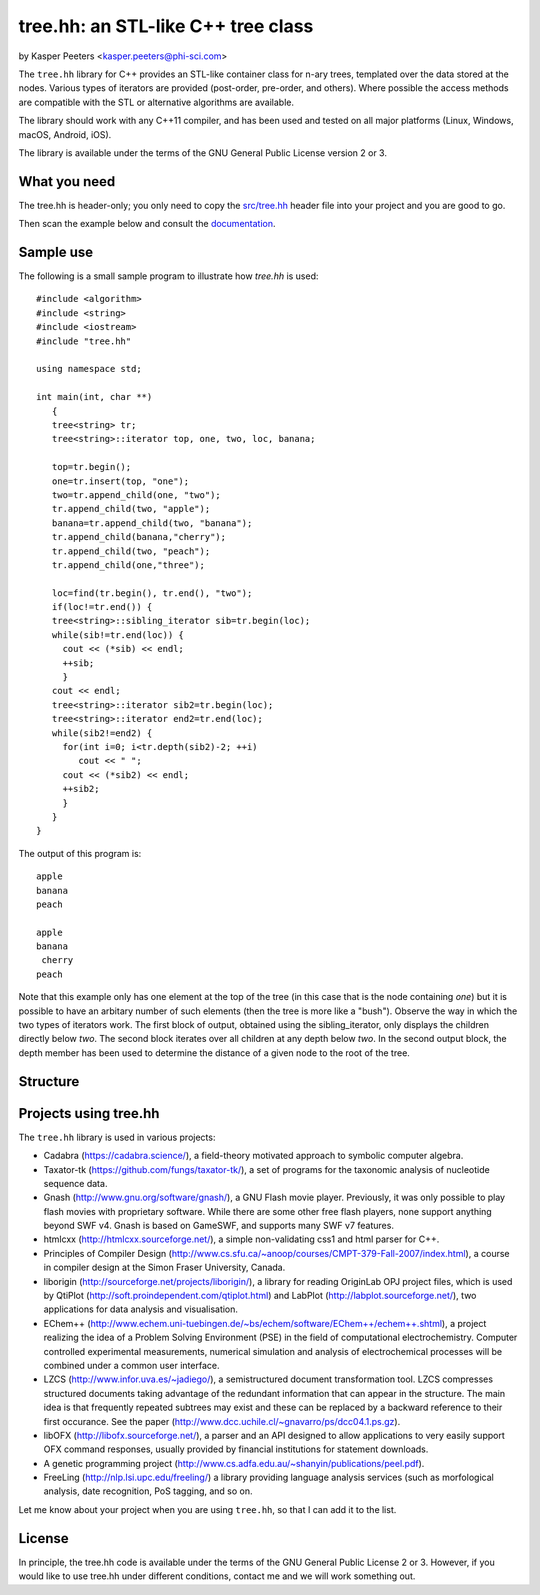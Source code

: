 tree.hh: an STL-like C++ tree class
===================================

by Kasper Peeters <kasper.peeters@phi-sci.com>

The ``tree.hh`` library for C++ provides an STL-like container class for
n-ary trees, templated over the data stored at the nodes. Various
types of iterators are provided (post-order, pre-order, and
others). Where possible the access methods are compatible with the STL
or alternative algorithms are available.

The library should work with any C++11 compiler, and has been used and
tested on all major platforms (Linux, Windows, macOS, Android, iOS). 

The library is available under the terms of the GNU General Public
License version 2 or 3.


What you need
-------------

The tree.hh is header-only; you only need to copy the `src/tree.hh
<https://raw.githubusercontent.com/kpeeters/tree.hh/master/src/tree.hh>`_
header file into your project and you are good to go.

Then scan the example below and consult the `documentation <doc/main.md>`_.


Sample use
----------

The following is a small sample program to illustrate how `tree.hh` is used::

    #include <algorithm>
    #include <string>
    #include <iostream>
    #include "tree.hh"
    
    using namespace std;
    
    int main(int, char **)
       {
       tree<string> tr;
       tree<string>::iterator top, one, two, loc, banana;
       
       top=tr.begin();
       one=tr.insert(top, "one");
       two=tr.append_child(one, "two");
       tr.append_child(two, "apple");
       banana=tr.append_child(two, "banana");
       tr.append_child(banana,"cherry");
       tr.append_child(two, "peach");
       tr.append_child(one,"three");
       
       loc=find(tr.begin(), tr.end(), "two");
       if(loc!=tr.end()) {
       tree<string>::sibling_iterator sib=tr.begin(loc);
       while(sib!=tr.end(loc)) {
         cout << (*sib) << endl;
         ++sib;
         }
       cout << endl;
       tree<string>::iterator sib2=tr.begin(loc);
       tree<string>::iterator end2=tr.end(loc);
       while(sib2!=end2) {
         for(int i=0; i<tr.depth(sib2)-2; ++i) 
            cout << " ";
         cout << (*sib2) << endl;
         ++sib2;
         }
       }
    }

The output of this program is::

    apple
    banana
    peach
    
    apple
    banana
     cherry
    peach

Note that this example only has one element at the top of the tree (in
this case that is the node containing `one`) but it is possible to
have an arbitary number of such elements (then the tree is more like a
"bush"). Observe the way in which the two types of iterators work. The
first block of output, obtained using the sibling_iterator, only
displays the children directly below `two`. The second block iterates
over all children at any depth below `two`. In the second output
block, the depth member has been used to determine the distance of a
given node to the root of the tree.

Structure
---------

.. image:: https://raw.githubusercontent.com/kpeeters/tree.hh/master/doc/structure.png


Projects using tree.hh
----------------------

The ``tree.hh`` library is used in various projects:

- Cadabra (https://cadabra.science/), a field-theory motivated
  approach to symbolic computer algebra.

- Taxator-tk (https://github.com/fungs/taxator-tk/), a set of programs
  for the taxonomic analysis of nucleotide sequence data.

- Gnash (http://www.gnu.org/software/gnash/), a GNU Flash movie
  player. Previously, it was only possible to play flash movies with
  proprietary software. While there are some other free flash players,
  none support anything beyond SWF v4. Gnash is based on GameSWF, and
  supports many SWF v7 features.

- htmlcxx (http://htmlcxx.sourceforge.net/), a simple non-validating
  css1 and html parser for C++.

- Principles of Compiler Design
  (http://www.cs.sfu.ca/~anoop/courses/CMPT-379-Fall-2007/index.html),
  a course in compiler design at the Simon Fraser University, Canada.

- liborigin (http://sourceforge.net/projects/liborigin/), a library
  for reading OriginLab OPJ project files, which is used by QtiPlot
  (http://soft.proindependent.com/qtiplot.html) and LabPlot
  (http://labplot.sourceforge.net/), two applications for data
  analysis and visualisation.

- EChem++
  (http://www.echem.uni-tuebingen.de/~bs/echem/software/EChem++/echem++.shtml),
  a project realizing the idea of a Problem Solving Environment (PSE)
  in the field of computational electrochemistry.  Computer controlled
  experimental measurements, numerical simulation and analysis of
  electrochemical processes will be combined under a common user
  interface.

- LZCS (http://www.infor.uva.es/~jadiego/), a semistructured document
  transformation tool. LZCS compresses structured documents taking
  advantage of the redundant information that can appear in the
  structure. The main idea is that frequently repeated subtrees may
  exist and these can be replaced by a backward reference to their
  first occurance. See the paper
  (http://www.dcc.uchile.cl/~gnavarro/ps/dcc04.1.ps.gz).

- libOFX (http://libofx.sourceforge.net/), a parser and an API
  designed to allow applications to very easily support OFX command
  responses, usually provided by financial institutions for statement
  downloads.

- A genetic programming project
  (http://www.cs.adfa.edu.au/~shanyin/publications/peel.pdf).

- FreeLing (http://nlp.lsi.upc.edu/freeling/) a library providing
  language analysis services (such as morfological analysis, date
  recognition, PoS tagging, and so on.

Let me know about your project when you are using ``tree.hh``, so that
I can add it to the list.


License
-------

In principle, the tree.hh code is available under the terms of the GNU
General Public License 2 or 3. However, if you would like to use
tree.hh under different conditions, contact me and we will work
something out.
